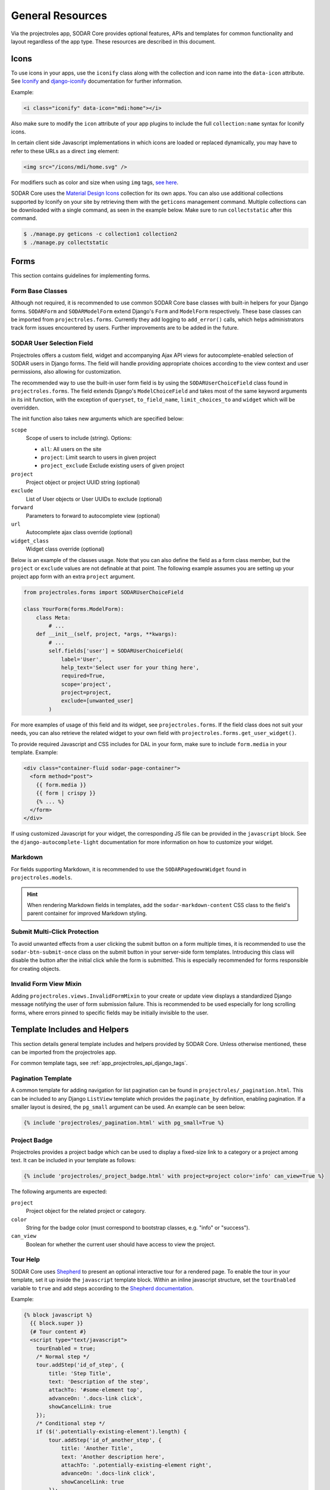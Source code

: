 .. _dev_resource:

General Resources
^^^^^^^^^^^^^^^^^

Via the projectroles app, SODAR Core provides optional features, APIs and
templates for common functionality and layout regardless of the app type. These
resources are described in this document.


Icons
=====

To use icons in your apps, use the ``iconify`` class along with the collection
and icon name into the ``data-icon`` attribute. See
`Iconify <https://docs.iconify.design/implementations/css.html>`_ and
`django-iconify <https://edugit.org/AlekSIS/libs/django-iconify/-/blob/master/README.rst>`_
documentation for further information.

Example:

.. code-block:: html

    <i class="iconify" data-icon="mdi:home"></i>

Also make sure to modify the ``icon`` attribute of your app plugins to include
the full ``collection:name`` syntax for Iconify icons.

In certain client side Javascript implementations in which icons are loaded or
replaced dynamically, you may have to refer to these URLs as a direct ``img``
element:

.. code-block:: html

    <img src="/icons/mdi/home.svg" />

For modifiers such as color and size when using ``img`` tags,
`see here <https://docs.iconify.design/implementations/css.html>`_.

SODAR Core uses the `Material Design Icons <https://materialdesignicons.com/>`_
collection for its own apps. You can also use additional collections supported
by Iconify on your site by retrieving them with the ``geticons`` management
command. Multiple collections can be downloaded with a single command, as seen
in the example below. Make sure to run ``collectstatic`` after this command.

.. code-block:: console

    $ ./manage.py geticons -c collection1 collection2
    $ ./manage.py collectstatic


Forms
=====

This section contains guidelines for implementing forms.

Form Base Classes
-----------------

Although not required, it is recommended to use common SODAR Core base classes
with built-in helpers for your Django forms. ``SODARForm`` and
``SODARModelForm`` extend Django's ``Form`` and ``ModelForm`` respectively.
These base classes can be imported from ``projectroles.forms``. Currently they
add logging to ``add_error()`` calls, which helps administrators track form
issues encountered by users. Further improvements are to be added in the future.

SODAR User Selection Field
--------------------------

Projectroles offers a custom field, widget and accompanying Ajax API views
for autocomplete-enabled selection of SODAR users in Django forms. The field
will handle providing appropriate choices according to the view context and user
permissions, also allowing for customization.

The recommended way to use the built-in user form field is by using the
``SODARUserChoiceField`` class found in ``projectroles.forms``. The field
extends Django's ``ModelChoiceField`` and takes most of the same keyword
arguments in its init function, with the exception of ``queryset``,
``to_field_name``, ``limit_choices_to`` and ``widget`` which will be overridden.

The init function also takes new arguments which are specified below:

``scope``
    Scope of users to include (string). Options:

    - ``all``: All users on the site
    - ``project``: Limit search to users in given project
    - ``project_exclude`` Exclude existing users of given project
``project``
    Project object or project UUID string (optional)
``exclude``
    List of User objects or User UUIDs to exclude (optional)
``forward``
    Parameters to forward to autocomplete view (optional)
``url``
    Autocomplete ajax class override (optional)
``widget_class``
    Widget class override (optional)

Below is an example of the classes usage. Note that you can also define the
field as a form class member, but the ``project`` or ``exclude`` values are
not definable at that point. The following example assumes you are setting up
your project app form with an extra ``project`` argument.

.. code-block:: python

    from projectroles.forms import SODARUserChoiceField

    class YourForm(forms.ModelForm):
        class Meta:
            # ...
        def __init__(self, project, *args, **kwargs):
            # ...
            self.fields['user'] = SODARUserChoiceField(
                label='User',
                help_text='Select user for your thing here',
                required=True,
                scope='project',
                project=project,
                exclude=[unwanted_user]
            )

For more examples of usage of this field and its widget, see
``projectroles.forms``. If the field class does not suit your needs, you can also
retrieve the related widget to your own field with
``projectroles.forms.get_user_widget()``.

To provide required Javascript and CSS includes for DAL in your form, make sure
to include ``form.media`` in your template. Example:

.. code-block:: django

    <div class="container-fluid sodar-page-container">
      <form method="post">
        {{ form.media }}
        {{ form | crispy }}
        {% ... %}
      </form>
    </div>

If using customized Javascript for your widget, the corresponding JS file can be
provided in the ``javascript`` block. See the ``django-autocomplete-light``
documentation for more information on how to customize your widget.

Markdown
--------

For fields supporting Markdown, it is recommended to use the
``SODARPagedownWidget`` found in ``projectroles.models``.

.. hint::

    When rendering Markdown fields in templates, add the
    ``sodar-markdown-content`` CSS class to the field's parent container for
    improved Markdown styling.

Submit Multi-Click Protection
-----------------------------

To avoid unwanted effects from a user clicking the submit button on a form
multiple times, it is recommended to use the ``sodar-btn-submit-once`` class on
the submit button in your server-side form templates. Introducing this class
will disable the button after the initial click while the form is submitted.
This is especially recommended for forms responsible for creating objects.

Invalid Form View Mixin
-----------------------

Adding ``projectroles.views.InvalidFormMixin`` to your create or update view
displays a standardized Django message notifying the user of form submission
failure. This is recommended to be used especially for long scrolling forms,
where errors pinned to specific fields may be initially invisible to the user.


Template Includes and Helpers
=============================

This section details general template includes and helpers provided by SODAR
Core. Unless otherwise mentioned, these can be imported from the projectroles
app.

For common template tags, see :ref:`app_projectroles_api_django_tags`.

Pagination Template
-------------------

A common template for adding navigation for list pagination can be found in
``projectroles/_pagination.html``. This can be included to any Django
``ListView`` template which provides the ``paginate_by`` definition, enabling
pagination. If a smaller layout is desired, the ``pg_small`` argument can be
used. An example can be seen below:

.. code-block:: django

    {% include 'projectroles/_pagination.html' with pg_small=True %}

Project Badge
-------------

Projectroles provides a project badge which can be used to display a fixed-size
link to a category or a project among text. It can be included in your template
as follows:

.. code-block:: django

    {% include 'projectroles/_project_badge.html' with project=project color='info' can_view=True %}

The following arguments are expected:

``project``
    Project object for the related project or category.
``color``
    String for the badge color (must correspond to bootstrap classes, e.g.
    "info" or "success").
``can_view``
    Boolean for whether the current user should have access to view the project.

Tour Help
---------

SODAR Core uses `Shepherd <https://shipshapecode.github.io/shepherd/docs/welcome/>`_
to present an optional interactive tour for a rendered page. To enable the tour
in your template, set it up inside the ``javascript`` template block. Within an
inline javascript structure, set the ``tourEnabled`` variable to ``true`` and
add steps according to the
`Shepherd documentation <https://shipshapecode.github.io/shepherd>`_.

Example:

.. code-block:: django

    {% block javascript %}
      {{ block.super }}
      {# Tour content #}
      <script type="text/javascript">
        tourEnabled = true;
        /* Normal step */
        tour.addStep('id_of_step', {
            title: 'Step Title',
            text: 'Description of the step',
            attachTo: '#some-element top',
            advanceOn: '.docs-link click',
            showCancelLink: true
        });
        /* Conditional step */
        if ($('.potentially-existing-element').length) {
            tour.addStep('id_of_another_step', {
                title: 'Another Title',
                text: 'Another description here',
                attachTo: '.potentially-existing-element right',
                advanceOn: '.docs-link click',
                showCancelLink: true
            });
        }
      </script>
    {% endblock javascript %}


.. warning::

    Make sure you call ``{{ block.super }}`` at the start of the declared
    ``javascript`` block or you will overwrite the site's default Javascript
    setup!


.. _dev_resource_app_settings:

App Settings
============

SODAR Core offers a common framework and API for defining, setting and accessing
modifiable settings from your apps. This makes it possible to introduce
variables changeable in runtime for different purposes and scopes without the
need to manage additional Django models in your apps. App settings are supported
for plugins in project and site apps.

The settings are defined as a list of ``PluginAppSettingDef`` objects in your
project or site app plugin. An example of a definition can be seen below:

.. code-block:: python

    from projectroles.models import SODAR_CONSTANTS
    from projectroles.plugins import ProjectAppPluginPoint, PluginAppSettingDef

    class ProjectAppPlugin(ProjectAppPluginPoint):
        # ...
        app_settings = [
            PluginAppSettingDef(
                name='allow_public_links',
                scope=SODAR_CONSTANTS['APP_SETTING_SCOPE_PROJECT'],
                type=SODAR_CONSTANTS['APP_SETTING_TYPE_BOOLEAN'],
                default=False,
                label='Allow public links',
                description='Allow generation of public links for files',
            )
        }

The mandatory and optional attributes for an app setting definition are as
follows:

``name``
    Name for the setting. Preferably something short and clear to call in code.
    Name must be unique within the settings of each plugin.
``scope``
    Scope of the setting, which determines whether the setting is unique per
    project, user, project and user, or site. Must correspond to one of
    ``APP_SETTING_SCOPE_*`` in ``SODAR_CONSTANTS``, see below for details
    (string)
``type``
    Setting type, must correspond to one of ``APP_SETTING_TYPE_*`` in
    ``SODAR_CONSTANTS``. Available options are ``APP_SETTING_TYPE_BOOLEAN``,
    ``APP_SETTING_TYPE_INTEGER``, ``APP_SETTING_TYPE_STRING`` and
    ``APP_SETTING_TYPE_JSON``.
``default``
    Default value for the setting. This is returned if no value has been set.
    Can alternatively be a callable with the signature
    ``callable(project=None, user=None)``.
``label``
    Label to be displayed in forms for ``PROJECT`` and ``USER`` scope settings
    (string, optional).
``placeholder``
    Placeholder string to be displayed in forms for ``PROJECT`` and ``USER``
    scope settings (optional).
``description``
    Description string shown in forms for ``PROJECT`` and ``USER`` scope
    settings (string, optional).
``options``
    List of selectable options for ``INTEGER`` and ``STRING`` type settings. Can
    alternatively be a callable with the signature
    ``callable(project=None, user=None)`` returning a list of strings or
    key/label tuples (optional).
``user_modifiable``
    Boolean value for whether this setting should be displayed in project or
    user forms. If false, will be displayed only to superusers. Set to true if
    your app is expected to manage this setting. Applicable for ``PROJECT`` and
    ``USER`` scope settings (optional).
``global_edit``
    Allowing/disallow editing the setting on target sites for remote projects.
    Relevant to ``SOURCE`` sites. If set ``True``, the value can not be edited
    on target sites, the default value being ``False`` (boolean, optional).
``project_types``
    Project types for which this setting is allowed to be set. Defaults to
    ``[PROJECT_TYPE_PROJECT]`` (list of strings, optional).
``widget_attrs``
    Form widget attributes (optional, dict)

Available project scopes for the ``scope`` attribute:

``APP_SETTING_SCOPE_PROJECT``
    Setting related to a project and displayed in the project create/update
    form.
``APP_SETTING_SCOPE_USER``
    Site-wide setting related to a user and displayed in the user profile form.
``APP_SETTING_SCOPE_PROJECT_USER``
    User setting related to a project, managed by your project app.
``APP_SETTING_SCOPE_SITE``
    Site-wide setting similar to Django settings but modifiable in runtime.

The settings are retrieved using ``AppSettingAPI`` provided by the
projectroles app. Below is an example of invoking the API. For the full API
docs, see
:ref:`app settings API documentation <app_projectroles_api_django_settings>`.

.. code-block:: python

    from projectroles.app_settings import AppSettingAPI
    app_settings = AppSettingAPI()
    app_settings.get('plugin_name', 'setting_name', project_object)  # Etc..

There is no need to separately generate settings for projects or users. If the
setting object does not exist in the Django database when
``AppSettingAPI.get()`` is first called on the setting and argument combination,
it is created based on the default value and the default value is returned.

If you modify definitions during development or retire a setting, run the
``cleanappsettings`` management command to delete unneeded app settings from
the Django database:

.. code-block:: console

    $ ./manage.py cleanappsettings

.. hint::

    If you want to ensure desired effects for cleanup when developing, run the
    command with the ``-c`` or ``--check`` argument. This will log changes to be
    made without actually altering the database.


Project Modifying API
=====================

If your site needs to perform specific actions when projects are created or
modified, or when project membership is altered, you can implement the project
modifying API in your app plugin. This can be useful if your site e.g. maintains
project data and access in other external databases or needs to set up some
specific data on project changes.

.. note::

    This API is intended for special cases. If you're unsure why you wouldn't
    need it on your site, it is possible you don't. Using it unnecessarily might
    complicate your site implementation.

This API works for :ref:`project apps <dev_project_app>` and
:ref:`backend apps <dev_backend_app>`. To use it, it is recommend to include the
``ProjectModifyPluginMixin`` in your plugin class and implement the methods
relevant to your site's needs. An example of this can be seen below.

.. code-block:: python

    from projectroles.plugins import ProjectModifyPluginMixin

    class ProjectAppPlugin(ProjectModifyPluginMixin, ProjectAppPluginPoint):
        # ...
        def perform_project_modify(
            self,
            project,
            action,
            project_settings,
            old_data=None,
            old_settings=None,
            request=None,
        ):
            pass  # Your implementation goes here

You will also need to set ``PROJECTROLES_ENABLE_MODIFY_API=True`` in your site's
Django settings to enable calling this API.

Project modification operations will be cancelled and reverted if errors are
encountered at any point in the project modify API calls. If your site has
multiple apps implementing this API, you should also implement reversion methods
for each operations to assert a clean rollback. These methods are also included
in the class.

You can control the order of the apps in which this API is called by listing
your plugins in the ``PROJECTROLES_MODIFY_API_APPS`` Django setting. This will
also affect the order of reversing.

To synchronize data for existing projects in development, you can implement the
``perform_project_sync()`` method.


.. _dev_resource_multi_plugin:

Multi-Plugin Apps
=================

In many cases, you may want to declare multiple app plugins within a single
SODAR Core app. For example, you may want your app to have both project specific
and site specific views and maybe also a backend API to be used by other apps.

For an example of a multi-plugin app in SODAR Core itself, see the
:ref:`app_timeline`.

There is no limit on how many plugins you can define for a SODAR Core app and
they may be of different types. However, certain conditions should be followed
when creating multi-plugin apps:

- Plugin names are expected to be unique. Not adhering to this may cause
  unexpected side-effects.
- For plugins with related UI views, it is strongly recommended to name all your
  plugins starting with the app name. For example, if your project app plugin is
  named ``yourapp``, it is recommended to name the secondary site app plugin
  e.g. ``yourapp_site``. This ensures the SODAR Core UI can detect your app and
  higlight active apps correctly.
- If your app includes multiple plugins with UI views, it is recommended to
  provide only the UI views relevant to that plugin in the ``urls`` attribute.
  This, again, ensures apps are correctly detected and highlighted in the UI.


Management Command Logger
=========================

When developing management commands for your apps, you may want to log certain
events while also ensuring relevant output is provided to the administrator
issuing a command. For this SODAR Core provides the
``ManagementCommandLogger`` class. It can be called like the standard Python
logger with shortcut commands such as ``info()``, ``debug()`` etc. If you need
to access the actual Python logger being used, you can access it via
``ManagementCommandLogger.logger``. Example of logger usage can be seen below.

.. code-block:: python

    from projectroles.management.logging import ManagementCommandLogger
    logger = ManagementCommandLogger(__name__)
    logger.info('Testing')

.. note::

    The use of this logger class assumes your site sets up logging similarly to
    the example site and the SODAR Django Site template, including the use of a
    ``LOGGING_LEVEL`` Django settings variable.

.. hint::

    To disable redundant console output from commands using this logger in e.g.
    your site's test configuration, you can set the
    ``LOGGING_DISABLE_CMD_OUTPUT`` Django setting to ``True``.


Testing
=======

SODAR Core provides a range of ready made testing classes and mixins for
different aspects of SODAR app testing, from user permissions to UI testing.
See ``projectroles.tests`` for different base classes.

Test Settings
-------------

SODAR Core provides settings for configuring your UI tests, if using the base
UI test classes found in ``projectroles.tests.test_ui``. Default values for
these settings can be found in ``config/settings/test.py``. The settings are as
follows:

``PROJECTROLES_TEST_UI_CHROME_OPTIONS``
    Options for Chrome through Selenium. Can be used to e.g. enable/disable
    headless testing mode.
``PROJECTROLES_TEST_UI_WINDOW_SIZE``
    Custom browser window size.
``PROJECTROLES_TEST_UI_WAIT_TIME``
    Maximum wait time for UI test operations
``PROJECTROLES_TEST_UI_LEGACY_LOGIN``
    If set ``True``, use the legacy UI login and redirect function for testing
    with different users. This can be used if e.g. issues with cookie-based
    logins are encountered.

Base Test Classes and Helpers
-----------------------------

For base classes and mixins with useful helpers, see the ``projectroles.tests``
modules. The test cases also provide useful examples on how to set up your own
tests.


Debugging
=========

Debugging helpers and tips are detailed in this section.

Profiling Middleware
--------------------

SODAR Core provides a cProfile using profiler for tracing back sources of page
loading slowdowns. To enable the profiler middleware, include
``projectroles.middleware.ProfilerMiddleware`` in ``MIDDLEWARE`` under your site
configuration. It is recommended to use a settings variable for this similar to
the example site configuration, where ``PROJECTROLES_ENABLE_PROFILING`` controls
this.

Once enabled, adding the ``?prof`` query string attribute to and URL displays
the profiling information.
